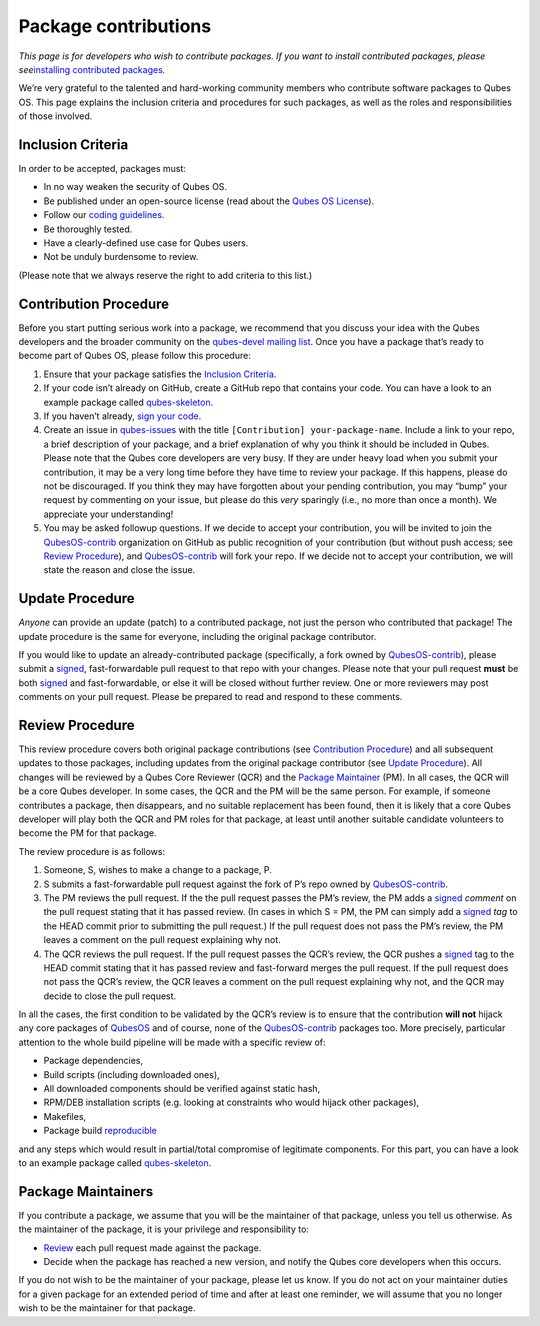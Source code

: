 =====================
Package contributions
=====================

*This page is for developers who wish to contribute packages. If you
want to install contributed packages, please see*\ `installing
contributed packages </doc/installing-contributed-packages/>`__\ *.*

We’re very grateful to the talented and hard-working community members
who contribute software packages to Qubes OS. This page explains the
inclusion criteria and procedures for such packages, as well as the
roles and responsibilities of those involved.

Inclusion Criteria
==================

In order to be accepted, packages must:

-  In no way weaken the security of Qubes OS.
-  Be published under an open-source license (read about the `Qubes OS
   License </doc/license/>`__).
-  Follow our `coding guidelines </doc/coding-style/>`__.
-  Be thoroughly tested.
-  Have a clearly-defined use case for Qubes users.
-  Not be unduly burdensome to review.

(Please note that we always reserve the right to add criteria to this
list.)

Contribution Procedure
======================

Before you start putting serious work into a package, we recommend that
you discuss your idea with the Qubes developers and the broader
community on the `qubes-devel mailing list </support/#qubes-devel>`__.
Once you have a package that’s ready to become part of Qubes OS, please
follow this procedure:

1. Ensure that your package satisfies the `Inclusion
   Criteria <#inclusion-criteria>`__.
2. If your code isn’t already on GitHub, create a GitHub repo that
   contains your code. You can have a look to an example package called
   `qubes-skeleton <https://github.com/QubesOS-contrib/qubes-skeleton>`__.
3. If you haven’t already, `sign your code </doc/code-signing/>`__.
4. Create an issue in
   `qubes-issues <https://github.com/QubesOS/qubes-issues/issues/>`__
   with the title ``[Contribution] your-package-name``. Include a link
   to your repo, a brief description of your package, and a brief
   explanation of why you think it should be included in Qubes. Please
   note that the Qubes core developers are very busy. If they are under
   heavy load when you submit your contribution, it may be a very long
   time before they have time to review your package. If this happens,
   please do not be discouraged. If you think they may have forgotten
   about your pending contribution, you may “bump” your request by
   commenting on your issue, but please do this *very* sparingly (i.e.,
   no more than once a month). We appreciate your understanding!
5. You may be asked followup questions. If we decide to accept your
   contribution, you will be invited to join the
   `QubesOS-contrib <https://github.com/QubesOS-contrib>`__ organization
   on GitHub as public recognition of your contribution (but without
   push access; see `Review Procedure <#review-procedure>`__), and
   `QubesOS-contrib <https://github.com/QubesOS-contrib>`__ will fork
   your repo. If we decide not to accept your contribution, we will
   state the reason and close the issue.

Update Procedure
================

*Anyone* can provide an update (patch) to a contributed package, not
just the person who contributed that package! The update procedure is
the same for everyone, including the original package contributor.

If you would like to update an already-contributed package
(specifically, a fork owned by
`QubesOS-contrib <https://github.com/QubesOS-contrib>`__), please submit
a `signed </doc/code-signing/>`__, fast-forwardable pull request to that
repo with your changes. Please note that your pull request **must** be
both `signed </doc/code-signing/>`__ and fast-forwardable, or else it
will be closed without further review. One or more reviewers may post
comments on your pull request. Please be prepared to read and respond to
these comments.

Review Procedure
================

This review procedure covers both original package contributions (see
`Contribution Procedure <#contribution-procedure>`__) and all subsequent
updates to those packages, including updates from the original package
contributor (see `Update Procedure <#update-procedure>`__). All changes
will be reviewed by a Qubes Core Reviewer (QCR) and the `Package
Maintainer <#package-maintainers>`__ (PM). In all cases, the QCR will be
a core Qubes developer. In some cases, the QCR and the PM will be the
same person. For example, if someone contributes a package, then
disappears, and no suitable replacement has been found, then it is
likely that a core Qubes developer will play both the QCR and PM roles
for that package, at least until another suitable candidate volunteers
to become the PM for that package.

The review procedure is as follows:

1. Someone, S, wishes to make a change to a package, P.
2. S submits a fast-forwardable pull request against the fork of P’s
   repo owned by
   `QubesOS-contrib <https://github.com/QubesOS-contrib>`__.
3. The PM reviews the pull request. If the the pull request passes the
   PM’s review, the PM adds a `signed </doc/code-signing/>`__ *comment*
   on the pull request stating that it has passed review. (In cases in
   which S = PM, the PM can simply add a `signed </doc/code-signing/>`__
   *tag* to the HEAD commit prior to submitting the pull request.) If
   the pull request does not pass the PM’s review, the PM leaves a
   comment on the pull request explaining why not.
4. The QCR reviews the pull request. If the pull request passes the
   QCR’s review, the QCR pushes a `signed </doc/code-signing/>`__ tag to
   the HEAD commit stating that it has passed review and fast-forward
   merges the pull request. If the pull request does not pass the QCR’s
   review, the QCR leaves a comment on the pull request explaining why
   not, and the QCR may decide to close the pull request.

In all the cases, the first condition to be validated by the QCR’s
review is to ensure that the contribution **will not** hijack any core
packages of `QubesOS <https://github.com/QubesOS>`__ and of course, none
of the `QubesOS-contrib <https://github.com/QubesOS-contrib>`__ packages
too. More precisely, particular attention to the whole build pipeline
will be made with a specific review of:

-  Package dependencies,
-  Build scripts (including downloaded ones),
-  All downloaded components should be verified against static hash,
-  RPM/DEB installation scripts (e.g. looking at constraints who would
   hijack other packages),
-  Makefiles,
-  Package build `reproducible <https://reproducible-builds.org/>`__

and any steps which would result in partial/total compromise of
legitimate components. For this part, you can have a look to an example
package called
`qubes-skeleton <https://github.com/QubesOS-contrib/qubes-skeleton>`__.

Package Maintainers
===================

If you contribute a package, we assume that you will be the maintainer
of that package, unless you tell us otherwise. As the maintainer of the
package, it is your privilege and responsibility to:

-  `Review <#review-procedure>`__ each pull request made against the
   package.
-  Decide when the package has reached a new version, and notify the
   Qubes core developers when this occurs.

If you do not wish to be the maintainer of your package, please let us
know. If you do not act on your maintainer duties for a given package
for an extended period of time and after at least one reminder, we will
assume that you no longer wish to be the maintainer for that package.
